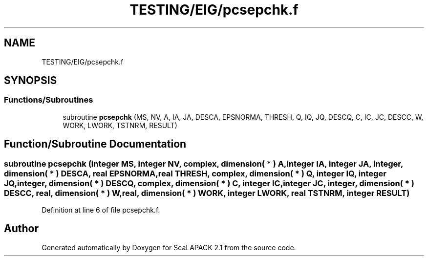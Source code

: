 .TH "TESTING/EIG/pcsepchk.f" 3 "Sat Nov 16 2019" "Version 2.1" "ScaLAPACK 2.1" \" -*- nroff -*-
.ad l
.nh
.SH NAME
TESTING/EIG/pcsepchk.f
.SH SYNOPSIS
.br
.PP
.SS "Functions/Subroutines"

.in +1c
.ti -1c
.RI "subroutine \fBpcsepchk\fP (MS, NV, A, IA, JA, DESCA, EPSNORMA, THRESH, Q, IQ, JQ, DESCQ, C, IC, JC, DESCC, W, WORK, LWORK, TSTNRM, RESULT)"
.br
.in -1c
.SH "Function/Subroutine Documentation"
.PP 
.SS "subroutine pcsepchk (integer MS, integer NV, \fBcomplex\fP, dimension( * ) A, integer IA, integer JA, integer, dimension( * ) DESCA, real EPSNORMA, real THRESH, \fBcomplex\fP, dimension( * ) Q, integer IQ, integer JQ, integer, dimension( * ) DESCQ, \fBcomplex\fP, dimension( * ) C, integer IC, integer JC, integer, dimension( * ) DESCC, real, dimension( * ) W, real, dimension( * ) WORK, integer LWORK, real TSTNRM, integer RESULT)"

.PP
Definition at line 6 of file pcsepchk\&.f\&.
.SH "Author"
.PP 
Generated automatically by Doxygen for ScaLAPACK 2\&.1 from the source code\&.
